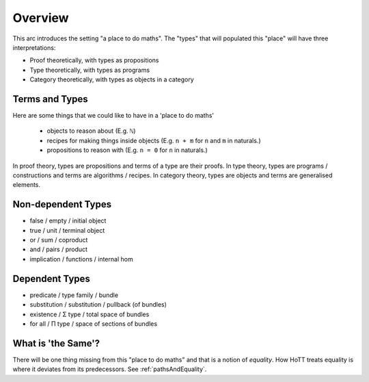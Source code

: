 .. _trinitarianismOverview:

*************************
Overview
*************************

This arc introduces the setting "a place to do maths".
The "types" that will populated this "place"
will have three interpretations:

- Proof theoretically, with types as propositions
- Type theoretically, with types as programs
- Category theoretically, with types as objects in a category

.. image:: images/trinitarianism.png
  :width: 500
  :alt: the holy trinity

Terms and Types
===============

Here are some things that we could like to have in a 'place to do maths'

  - objects to reason about (E.g. ``ℕ``)
  - recipes for making things inside objects
    (E.g. ``n + m`` for ``n`` and ``m`` in naturals.)
  - propositions to reason with (E.g. ``n = 0`` for ``n`` in naturals.)

In proof theory, types are propositions and terms of a type are their proofs.
In type theory, types are programs / constructions and
terms are algorithms / recipes.
In category theory, types are objects and terms are generalised elements.

Non-dependent Types
===================

- false / empty / initial object
- true / unit / terminal object
- or / sum / coproduct
- and / pairs / product
- implication / functions / internal hom

Dependent Types
===============

- predicate / type family / bundle
- substitution / substitution / pullback (of bundles)
- existence / Σ type / total space of bundles
- for all / Π type / space of sections of bundles

What is 'the Same'?
===================

There will be one thing missing from this "place to do maths"
and that is a notion of *equality*.
How HoTT treats equality is where it deviates from its predecessors.
See :ref:`pathsAndEquality`.
